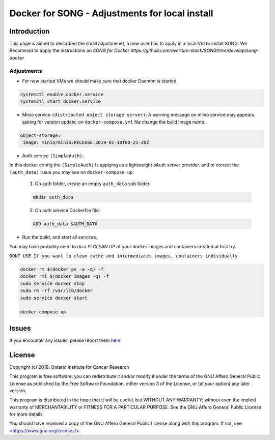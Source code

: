 .. _docker_for_song_ref:

=============================
Docker for SONG   -   Adjustments for local install
=============================
..
    .. image:: ../../song-docker/song-logo.gif
       :align:  center
       :scale: 60%

Introduction
========================

.. warning::
This page is aimed to described the small adjustmenet, a new user has to apply in a local Vm to install SONG.
We Recommad to apply the instructions on `SONG for Docker https://github.com/overture-stack/SONG/tree/develop/song-docker`


Adjustments
--------------------------
* For new started VMs we should make sure that docker Daemon is started.

.. code-block:: bash

    systemctl enable docker.service
    systemctl start docker.service
    
  
*  Minio service ``(distributed object storage server)``:
   A warning message on minio service may appears asking for version update.
   on ``docker-compose.yml`` file change the build image name.
   
.. code-block:: bash

    object-storage:
     image: minio/minio:RELEASE.2019-01-10T00-21-20Z
     
*  Auth service ``(SimpleAuth)``: 
In this docker config the ``(SimpleAuth)`` is applying as a lightweight oAuth server provider. 
and to correct the ``(auth_data)`` issue you may see on ``docker-compose up``:
  1. On auth folder, create an empty ``auth_data`` sub folder.
  
  .. code-block:: bash
    
    mkdir auth_data    
    
    
  2. On auth service Dockerfile file:

  .. code-block:: bash

    ADD auth_data $AUTH_DATA
     
* Run the build, and start all services.
You may have probably need to do a `!!! CLEAN UP` of your docker images and containers created at first try.

``DONT USE If you want to clean cache and intermediates images, containers individually``

.. code-block:: bash

  docker rm $(docker ps -a -q) -f			
  docker rmi $(docker images -q) -f			
  sudo service docker stop			
  sudo rm -rf /var/lib/docker			
  sudo service docker start
  
  docker-compose up




Issues
=============
If you encounter any issues, please report them `here <https://github.com/overture-stack/SONG/issues>`_

License
=============
Copyright (c) 2018. Ontario Institute for Cancer Research

This program is free software: you can redistribute it and/or modify
it under the terms of the GNU Affero General Public License as
published by the Free Software Foundation, either version 3 of the
License, or (at your option) any later version.

This program is distributed in the hope that it will be useful,
but WITHOUT ANY WARRANTY; without even the implied warranty of
MERCHANTABILITY or FITNESS FOR A PARTICULAR PURPOSE.  See the
GNU Affero General Public License for more details.

You should have received a copy of the GNU Affero General Public License
along with this program.  If not, see <https://www.gnu.org/licenses/>.
